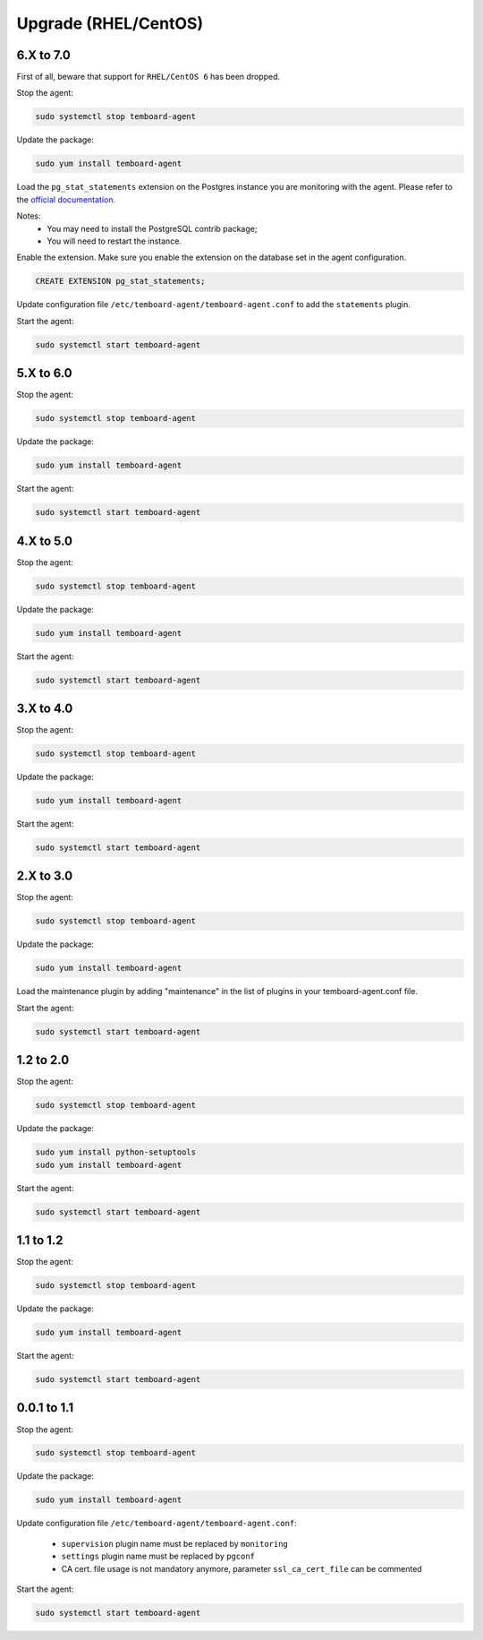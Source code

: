.. _temboard-agent-upgrade:

Upgrade (RHEL/CentOS)
=====================

6.X to 7.0
----------

First of all, beware that support for ``RHEL/CentOS 6`` has been dropped.

Stop the agent:

.. code-block:: bash

    sudo systemctl stop temboard-agent

Update the package:

.. code-block:: bash

    sudo yum install temboard-agent

Load the ``pg_stat_statements`` extension on the Postgres instance you are
monitoring with the agent. Please refer to the
`official documentation <https://www.postgresql.org/docs/current/pgstatstatements.html>`_.

Notes:
  - You may need to install the PostgreSQL contrib package;
  - You will need to restart the instance.

Enable the extension. Make sure you enable the extension on the database set in
the agent configuration.

.. code-block:: SQL

    CREATE EXTENSION pg_stat_statements;

Update configuration file ``/etc/temboard-agent/temboard-agent.conf`` to add
the ``statements`` plugin.

Start the agent:

.. code-block:: bash

    sudo systemctl start temboard-agent


5.X to 6.0
----------

Stop the agent:

.. code-block:: bash

    sudo systemctl stop temboard-agent


Update the package:

.. code-block:: bash

    sudo yum install temboard-agent


Start the agent:

.. code-block:: bash

    sudo systemctl start temboard-agent


4.X to 5.0
----------

Stop the agent:

.. code-block:: bash

    sudo systemctl stop temboard-agent


Update the package:

.. code-block:: bash

    sudo yum install temboard-agent


Start the agent:

.. code-block:: bash

    sudo systemctl start temboard-agent


3.X to 4.0
----------

Stop the agent:

.. code-block:: bash

    sudo systemctl stop temboard-agent


Update the package:

.. code-block:: bash

    sudo yum install temboard-agent


Start the agent:

.. code-block:: bash

    sudo systemctl start temboard-agent


2.X to 3.0
----------

Stop the agent:

.. code-block:: bash

    sudo systemctl stop temboard-agent


Update the package:

.. code-block:: bash

    sudo yum install temboard-agent


Load the maintenance plugin by adding "maintenance" in the list of plugins in your temboard-agent.conf file.


Start the agent:

.. code-block:: bash

    sudo systemctl start temboard-agent


1.2 to 2.0
----------

Stop the agent:

.. code-block:: bash

    sudo systemctl stop temboard-agent


Update the package:

.. code-block:: bash

    sudo yum install python-setuptools
    sudo yum install temboard-agent


Start the agent:

.. code-block:: bash

    sudo systemctl start temboard-agent


1.1 to 1.2
----------

Stop the agent:

.. code-block:: bash

    sudo systemctl stop temboard-agent


Update the package:

.. code-block:: bash

    sudo yum install temboard-agent


Start the agent:

.. code-block:: bash

    sudo systemctl start temboard-agent


0.0.1 to 1.1
------------

Stop the agent:

.. code-block:: bash

    sudo systemctl stop temboard-agent


Update the package:

.. code-block:: bash

    sudo yum install temboard-agent


Update configuration file ``/etc/temboard-agent/temboard-agent.conf``:

 - ``supervision`` plugin name must be replaced by ``monitoring``
 - ``settings`` plugin name must be replaced by ``pgconf``
 - CA cert. file usage is not mandatory anymore, parameter ``ssl_ca_cert_file`` can be commented


Start the agent:

.. code-block:: bash

    sudo systemctl start temboard-agent

